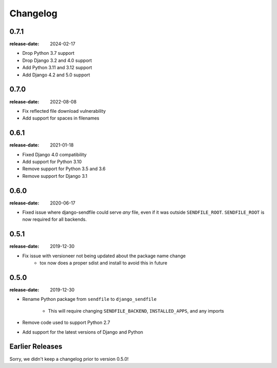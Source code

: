 Changelog
---------

0.7.1
=====

:release-date: 2024-02-17

- Drop Python 3.7 support
- Drop Django 3.2 and 4.0 support
- Add Python 3.11 and 3.12 support
- Add Django 4.2 and 5.0 support

0.7.0
=====

:release-date: 2022-08-08

- Fix reflected file download vulnerability
- Add support for spaces in filenames

0.6.1
=====

:release-date: 2021-01-18

- Fixed Django 4.0 compatibility
- Add support for Python 3.10
- Remove support for Python 3.5 and 3.6
- Remove support for Django 3.1

0.6.0
=====

:release-date: 2020-06-17

- Fixed issue where django-sendfile could serve *any* file, even if it was
  outside ``SENDFILE_ROOT``. ``SENDFILE_ROOT`` is now required for all
  backends.

0.5.1
=====

:release-date: 2019-12-30

- Fix issue with versioneer not being updated about the package name change
   - tox now does a proper sdist and install to avoid this in future

0.5.0
=====

:release-date: 2019-12-30

- Rename Python package from ``sendfile`` to ``django_sendfile``

   - This will require changing ``SENDFILE_BACKEND``, ``INSTALLED_APPS``, and
     any imports

- Remove code used to support Python 2.7
- Add support for the latest versions of Django and Python

Earlier Releases
================

Sorry, we didn't keep a changelog prior to version 0.5.0!
